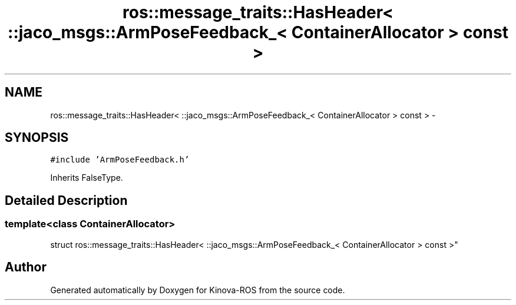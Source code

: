 .TH "ros::message_traits::HasHeader< ::jaco_msgs::ArmPoseFeedback_< ContainerAllocator > const  >" 3 "Thu Mar 3 2016" "Version 1.0.1" "Kinova-ROS" \" -*- nroff -*-
.ad l
.nh
.SH NAME
ros::message_traits::HasHeader< ::jaco_msgs::ArmPoseFeedback_< ContainerAllocator > const  > \- 
.SH SYNOPSIS
.br
.PP
.PP
\fC#include 'ArmPoseFeedback\&.h'\fP
.PP
Inherits FalseType\&.
.SH "Detailed Description"
.PP 

.SS "template<class ContainerAllocator>
.br
struct ros::message_traits::HasHeader< ::jaco_msgs::ArmPoseFeedback_< ContainerAllocator > const  >"


.SH "Author"
.PP 
Generated automatically by Doxygen for Kinova-ROS from the source code\&.
